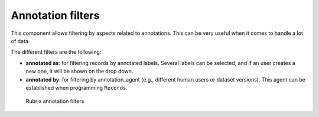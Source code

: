 Annotation filters
^^^^^^^^^^^^^^^^^^^

This component allows filtering by aspects related to annotations. This can be very useful when it comes to handle a lot of data.

The different filters are the following:

- **annotated as**: for filtering records by annotated labels. Several labels can be selected, and if an user creates a new one, it will be shown on the drop down.
- **annotated by**: for filtering by annotation_agent (e.g., different human users or dataset versions). This agent can be established when programming ``Records``. 

.. figure:: ../images/reference/ui/annotation_filters.png
   :alt: Rubrix annotation filters

   Rubrix annotation filters
